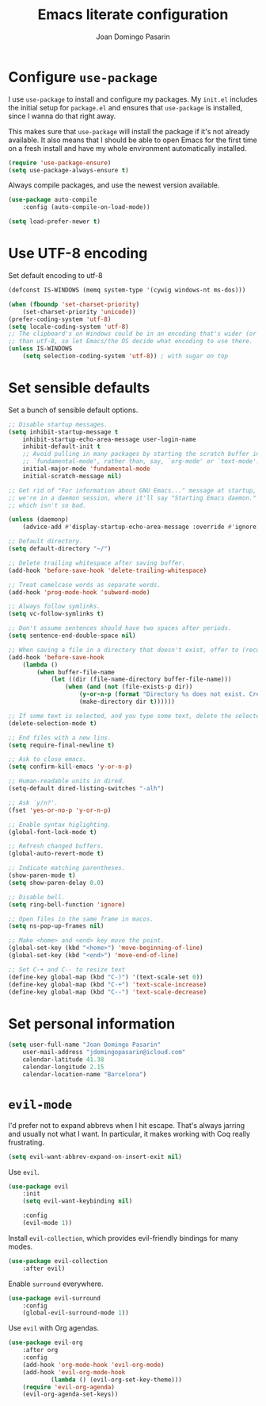 #+TITLE: Emacs literate configuration
#+AUTHOR: Joan Domingo Pasarin
#+EMAIL: jdomingopasarin@icloud.com
#+OPTIONS: toc:nil num:nil

* Configure =use-package=

I use =use-package= to install and configure my packages. My =init.el= includes
the initial setup for =package.el= and ensures that =use-package= is installed,
since I wanna do that right away.

This makes sure that =use-package= will install the package if it's not already
available. It also means that I should be able to open Emacs for the first time
on a fresh install and have my whole environment automatically installed.

#+begin_src emacs-lisp
(require 'use-package-ensure)
(setq use-package-always-ensure t)
#+end_src

Always compile packages, and use the newest version available.

#+begin_src emacs-lisp
(use-package auto-compile
    :config (auto-compile-on-load-mode))

(setq load-prefer-newer t)
#+end_src
* Use UTF-8 encoding

Set default encoding to utf-8

#+begin_src emacs-lisp :tangle yes
(defconst IS-WINDOWS (memq system-type '(cywig windows-nt ms-dos)))

(when (fboundp 'set-charset-priority)
    (set-charset-priority 'unicode))
(prefer-coding-system 'utf-8)
(setq locale-coding-system 'utf-8)
;; The clipboard's on Windows could be in an encoding that's wider (or thinner)
;; than utf-8, so let Emacs/the OS decide what encoding to use there.
(unless IS-WINDOWS
    (setq selection-coding-system 'utf-8)) ; with sugar on top
#+end_src
* Set sensible defaults

Set a bunch of sensible default options.

#+begin_src emacs-lisp
;; Disable startup messages.
(setq inhibit-startup-message t
    inhibit-startup-echo-area-message user-login-name
    inhibit-default-init t
    ;; Avoid pulling in many packages by starting the scratch buffer in
    ;; `fundamental-mode', rather than, say, `org-mode' or `text-mode'.
    initial-major-mode 'fundamental-mode
    initial-scratch-message nil)

;; Get rid of "For information about GNU Emacs..." message at startup, unless
;; we're in a daemon session, where it'll say "Starting Emacs daemon." instead,
;; which isn't so bad.

(unless (daemonp)
    (advice-add #'display-startup-echo-area-message :override #'ignore))

;; Default directory.
(setq default-directory "~/")

;; Delete trailing whitespace after saving buffer.
(add-hook 'before-save-hook 'delete-trailing-whitespace)

;; Treat camelcase words as separate words.
(add-hook 'prog-mode-hook 'subword-mode)

;; Always follow symlinks.
(setq vc-follow-symlinks t)

;; Don't assume sentences should have two spaces after periods.
(setq sentence-end-double-space nil)

;; When saving a file in a directory that doesn't exist, offer to (recursively) create the file's parent directories.
(add-hook 'before-save-hook
    (lambda ()
        (when buffer-file-name
            (let ((dir (file-name-directory buffer-file-name)))
                (when (and (not (file-exists-p dir))
                    (y-or-n-p (format "Directory %s does not exist. Create it?" dir)))
                    (make-directory dir t))))))

;; If some text is selected, and you type some text, delete the selected text and start inserting your typed text.
(delete-selection-mode t)

;; End files with a new lins.
(setq require-final-newline t)

;; Ask to close emacs.
(setq confirm-kill-emacs 'y-or-n-p)

;; Human-readable units in dired.
(setq-default dired-listing-switches "-alh")

;; Ask `y/n?'.
(fset 'yes-or-no-p 'y-or-n-p)

;; Enable syntax higlighting.
(global-font-lock-mode t)

;; Refresh changed buffers.
(global-auto-revert-mode t)

;; Indicate matching parentheses.
(show-paren-mode t)
(setq show-paren-delay 0.0)

;; Disable bell.
(setq ring-bell-function 'ignore)

;; Open files in the same frame in macos.
(setq ns-pop-up-frames nil)

;; Make <home> and <end> key move the point.
(global-set-key (kbd "<home>") 'move-beginning-of-line)
(global-set-key (kbd "<end>") 'move-end-of-line)

;; Set C-+ and C-- to resize text
(define-key global-map (kbd "C-)") '(text-scale-set 0))
(define-key global-map (kbd "C-+") 'text-scale-increase)
(define-key global-map (kbd "C--") 'text-scale-decrease)
#+end_src
* Set personal information

#+begin_src emacs-lisp
    (setq user-full-name "Joan Domingo Pasarin"
        user-mail-address "jdomingopasarin@icloud.com"
        calendar-latitude 41.38
        calendar-longitude 2.15
        calendar-location-name "Barcelona")
#+end_src
* =evil-mode=

I'd prefer not to expand abbrevs when I hit escape. That's always jarring and
usually not what I want. In particular, it makes working with Coq really
frustrating.

#+begin_src emacs-lisp
    (setq evil-want-abbrev-expand-on-insert-exit nil)
#+end_src

Use =evil=.

#+begin_src emacs-lisp
    (use-package evil
        :init
        (setq evil-want-keybinding nil)

        :config
        (evil-mode 1))
#+end_src

Install =evil-collection=, which provides evil-friendly bindings for many modes.

#+begin_src emacs-lisp
    (use-package evil-collection
        :after evil)
#+end_src

Enable =surround= everywhere.

#+begin_src emacs-lisp
    (use-package evil-surround
        :config
        (global-evil-surround-mode 1))
#+end_src

Use =evil= with Org agendas.

#+begin_src emacs-lisp
    (use-package evil-org
        :after org
        :config
        (add-hook 'org-mode-hook 'evil-org-mode)
        (add-hook 'evil-org-mode-hook
                (lambda () (evil-org-set-key-theme)))
        (require 'evil-org-agenda)
        (evil-org-agenda-set-keys))
#+end_src

